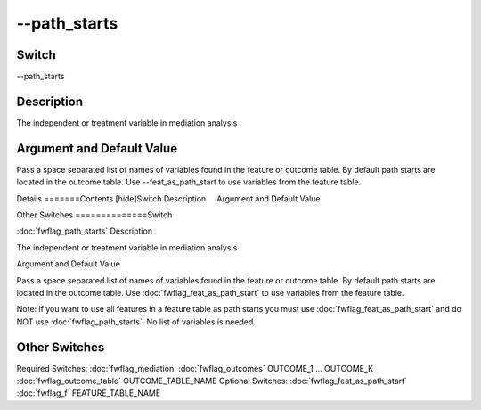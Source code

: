 .. _fwflag_path_starts:
=============
--path_starts
=============
Switch
======

--path_starts

Description
===========

The independent or treatment variable in mediation analysis

Argument and Default Value
==========================

Pass a space separated list of names of variables found in the feature or outcome table. By default path starts are located in the outcome table. Use --feat_as_path_start to use variables from the feature table.

Details
=======Contents [hide]Switch
Description
    Argument and Default Value
    
Other Switches
==============Switch

:doc:`fwflag_path_starts` 
Description

The independent or treatment variable in mediation analysis

Argument and Default Value

Pass a space separated list of names of variables found in the feature or outcome table. By default path starts are located in the outcome table. Use :doc:`fwflag_feat_as_path_start` to use variables from the feature table. 

Note: if you want to use all features in a feature table as path starts you must use :doc:`fwflag_feat_as_path_start` and do NOT use :doc:`fwflag_path_starts`. No list of variables is needed.


Other Switches
==============

Required Switches:
:doc:`fwflag_mediation` :doc:`fwflag_outcomes` OUTCOME_1 ... OUTCOME_K
:doc:`fwflag_outcome_table` OUTCOME_TABLE_NAME
Optional Switches:
:doc:`fwflag_feat_as_path_start` :doc:`fwflag_f` FEATURE_TABLE_NAME